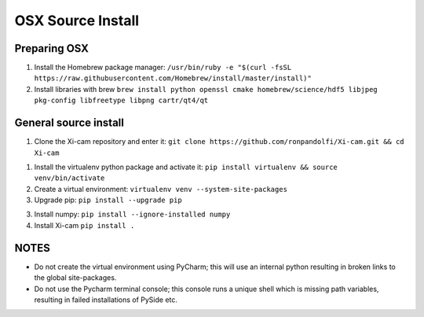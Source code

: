 OSX Source Install
==================

.. highlight:: bash
    :linenothreshold: 2

Preparing OSX
-------------

1.  Install the Homebrew package manager:
    ``/usr/bin/ruby -e "$(curl -fsSL https://raw.githubusercontent.com/Homebrew/install/master/install)"``
2.  Install libraries with brew
    ``brew install python openssl cmake homebrew/science/hdf5 libjpeg pkg-config libfreetype libpng cartr/qt4/qt``


General source install
-----------------------

1.  Clone the Xi-cam repository and enter it:
    ``git clone https://github.com/ronpandolfi/Xi-cam.git && cd Xi-cam``
1.  Install the virtualenv python package and activate it:
    ``pip install virtualenv && source venv/bin/activate``
2.  Create a virtual environment:
    ``virtualenv venv --system-site-packages``
3.  Upgrade pip:
    ``pip install --upgrade pip``
3.  Install numpy:
    ``pip install --ignore-installed numpy``
4.  Install Xi-cam
    ``pip install .``



NOTES
-----

- Do not create the virtual environment using PyCharm; this will use an internal python resulting in broken links to the global site-packages.
- Do not use the Pycharm terminal console; this console runs a unique shell which is missing path variables, resulting in failed installations of PySide etc.